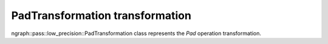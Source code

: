 .. {#openvino_docs_OV_UG_lpt_PadTransformation}

PadTransformation transformation
================================

ngraph::pass::low_precision::PadTransformation class represents the `Pad` operation transformation.
